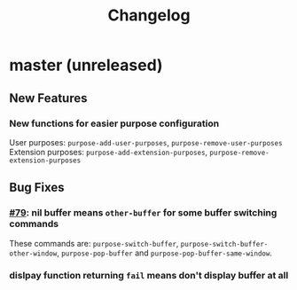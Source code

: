 #+TITLE: Changelog

* master (unreleased)
** New Features
*** New functions for easier purpose configuration
    User purposes: ~purpose-add-user-purposes~, ~purpose-remove-user-purposes~
    Extension purposes: ~purpose-add-extension-purposes~, ~purpose-remove-extension-purposes~
** Bug Fixes
*** [[https://github.com/bmag/emacs-purpose/issues/79][#79]]: nil buffer means ~other-buffer~ for some buffer switching commands
    These commands are: ~purpose-switch-buffer~,
    ~purpose-switch-buffer-other-window~, ~purpose-pop-buffer~ and
    ~purpose-pop-buffer-same-window~.
*** dislpay function returning ~fail~ means don't display buffer at all
